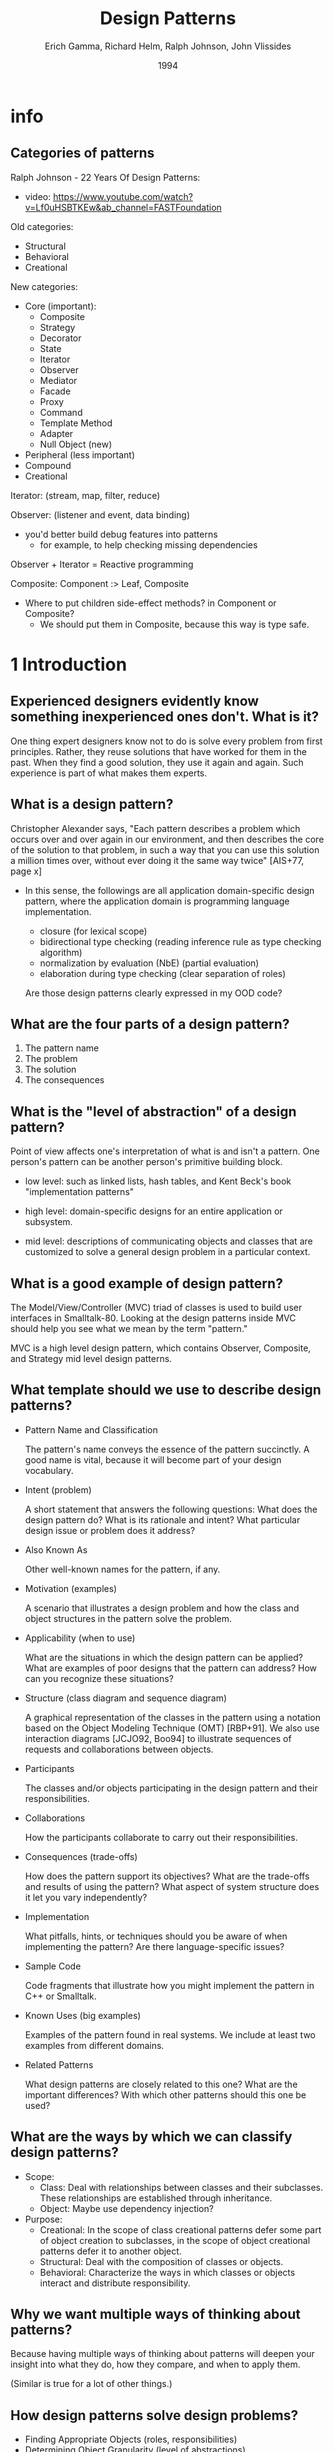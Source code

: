 #+title: Design Patterns
#+author: Erich Gamma, Richard Helm, Ralph Johnson, John Vlissides
#+date: 1994

* info

** Categories of patterns

Ralph Johnson - 22 Years Of Design Patterns:
- video: https://www.youtube.com/watch?v=Lf0uHSBTKEw&ab_channel=FASTFoundation

Old categories:
- Structural
- Behavioral
- Creational

New categories:
- Core (important):
  - Composite
  - Strategy
  - Decorator
  - State
  - Iterator
  - Observer
  - Mediator
  - Facade
  - Proxy
  - Command
  - Template Method
  - Adapter
  - Null Object (new)

- Peripheral (less important)
- Compound
- Creational

Iterator: (stream, map, filter, reduce)

Observer: (listener and event, data binding)
- you'd better build debug features into patterns
  - for example, to help checking missing dependencies

Observer + Iterator = Reactive programming

Composite: Component :> Leaf, Composite
- Where to put children side-effect methods? in Component or Composite?
  - We should put them in Composite, because this way is type safe.

* 1 Introduction

** Experienced designers evidently know something inexperienced ones don't. What is it?

One thing expert designers know not to do is solve every problem from first principles.
Rather, they reuse solutions that have worked for them in the past.
When they find a good solution, they use it again and again.
Such experience is part of what makes them experts.

** What is a design pattern?

Christopher Alexander says, "Each pattern describes a problem which occurs over and
over again in our environment, and then describes the core of the solution to that
problem, in such a way that you can use this solution a million times over, without ever
doing it the same way twice" [AIS+77, page x]

- In this sense, the followings are all application domain-specific design pattern,
  where the application domain is programming language implementation.

  - closure (for lexical scope)
  - bidirectional type checking (reading inference rule as type checking algorithm)
  - normalization by evaluation (NbE) (partial evaluation)
  - elaboration during type checking (clear separation of roles)

  Are those design patterns clearly expressed in my OOD code?

** What are the four parts of a design pattern?

1. The pattern name
2. The problem
3. The solution
4. The consequences

** What is the "level of abstraction" of a design pattern?

Point of view affects one's interpretation of what is and isn't a pattern.
One person's pattern can be another person's primitive building block.

- low level:
  such as linked lists, hash tables,
  and Kent Beck's book "implementation patterns"

- high level:
  domain-specific designs for an entire application or subsystem.

- mid level:
  descriptions of communicating objects and classes that are
  customized to solve a general design problem in a particular context.

** What is a good example of design pattern?

The Model/View/Controller (MVC) triad of classes
is used to build user interfaces in Smalltalk-80.
Looking at the design patterns inside MVC
should help you see what we mean by the term "pattern."

MVC is a high level design pattern, which contains
Observer, Composite, and Strategy mid level design patterns.

** What template should we use to describe design patterns?

- Pattern Name and Classification

  The pattern's name conveys the essence of the pattern succinctly.
  A good name is vital, because it will become part of your design vocabulary.

- Intent (problem)

  A short statement that answers the following questions:
  What does the design pattern do?
  What is its rationale and intent?
  What particular design issue or problem does it address?

- Also Known As

  Other well-known names for the pattern, if any.

- Motivation (examples)

  A scenario that illustrates a design problem and how the class
  and object structures in the pattern solve the problem.

- Applicability (when to use)

  What are the situations in which the design pattern can be applied?
  What are examples of poor designs that the pattern can address?
  How can you recognize these situations?

- Structure (class diagram and sequence diagram)

  A graphical representation of the classes in the pattern
  using a notation based on the Object Modeling Technique (OMT) [RBP+91].
  We also use interaction diagrams [JCJO92, Boo94]
  to illustrate sequences of requests and collaborations between objects.

- Participants

  The classes and/or objects participating in the design pattern
  and their responsibilities.

- Collaborations

  How the participants collaborate to carry out their responsibilities.

- Consequences (trade-offs)

  How does the pattern support its objectives?
  What are the trade-offs and results of using the pattern?
  What aspect of system structure does it let you vary independently?

- Implementation

  What pitfalls, hints, or techniques should you be aware of
  when implementing the pattern? Are there language-specific issues?

- Sample Code

  Code fragments that illustrate how you might implement the pattern in C++ or Smalltalk.

- Known Uses (big examples)

  Examples of the pattern found in real systems.
  We include at least two examples from different domains.

- Related Patterns

  What design patterns are closely related to this one?
  What are the important differences? With which other patterns should this one be used?

** What are the ways by which we can classify design patterns?

- Scope:
  - Class:
    Deal with relationships between classes and their subclasses.
    These relationships are established through inheritance.
  - Object:
    Maybe use dependency injection?

- Purpose:
  - Creational:
    In the scope of class creational patterns defer some part of object creation to subclasses,
    in the scope of object creational patterns defer it to another object.
  - Structural:
    Deal with the composition of classes or objects.
  - Behavioral:
    Characterize the ways in which classes
    or objects interact and distribute responsibility.

** Why we want multiple ways of thinking about patterns?

Because having multiple ways of thinking about patterns
will deepen your insight into what they do, how they compare,
and when to apply them.

(Similar is true for a lot of other things.)

** How design patterns solve design problems?

- Finding Appropriate Objects (roles, responsibilities)
- Determining Object Granularity (level of abstractions)
- Specifying Object Interfaces (collaborations)
- Specifying Object Implementations (use class instance and inheritance)
- Putting Reuse Mechanisms to Work
- Relating Run-Time and Compile-Time Structures
- Designing for Change

** When to use inheritance?

We should not use inheritance for code sharing.

We should only use inheritance to describes when
an object can be used in place of another.

When inheritance is used carefully (some will say properly), all classes derived from
an abstract class will share its interface. This implies that a subclass merely adds or
overrides operations and does not hide operations of the parent class. All subclasses
can then respond to the requests in the interface of this abstract class, making them all
subtypes of the abstract class.

** How should we program?

Program to an interface, not an implementation.

** Does parser belong to one of the creational patterns?

TODO I do not know yet.

** Does my use of evaluation and check function belong to one of the patterns?

TODO I do not know yet.

** How to select a design pattern?

Match the pattern to your problem.

* 2 A Case Study: Designing a Document Editor

** 2.2 Document Structure

The main pattern is Composite.

** 2.3 Formatting

** 2.4 Embellishing the User Interface

** 2.5 Supporting Multiple Look-and-Feel Standards

** 2.6 Supporting Multiple Window Systems

** 2.7 User Operations

** 2.8 Spelling Checking and Hyphenation

* 3 Creational Patterns

* 4 Structural Patterns

** Composite (Object, Structural)

*** Intent

Compose objects into tree structures to represent part-whole hierarchies.
Composite lets clients treat individual objects and compositions of objects uniformly.

- examples of this pattern:
  - web frontend components
  - parse trees
  - programming language expresses

- the teaching of SICP also said, to know a language:
  - first, we know about its primitive elements
  - then, how to compose old elements to new element
  - finally, how to do abstraction, so that a composite is like primitive again

*** Motivation

In simple implementation, code that uses some classes
must treat primitive and container objects differently,
even if most of the time the user treats them identically.

Having to distinguish these objects makes the application more complex.
The Composite pattern describes how to use recursive composition
so that clients don't have to make this distinction.

The key to the Composite pattern is an abstract class
that represents both primitives and their containers.
It also declares operations that all composite objects share.

* 5 Behavioral Patterns
